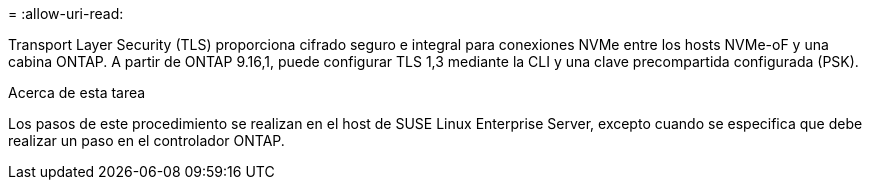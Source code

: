 = 
:allow-uri-read: 


Transport Layer Security (TLS) proporciona cifrado seguro e integral para conexiones NVMe entre los hosts NVMe-oF y una cabina ONTAP. A partir de ONTAP 9.16,1, puede configurar TLS 1,3 mediante la CLI y una clave precompartida configurada (PSK).

.Acerca de esta tarea
Los pasos de este procedimiento se realizan en el host de SUSE Linux Enterprise Server, excepto cuando se especifica que debe realizar un paso en el controlador ONTAP.
